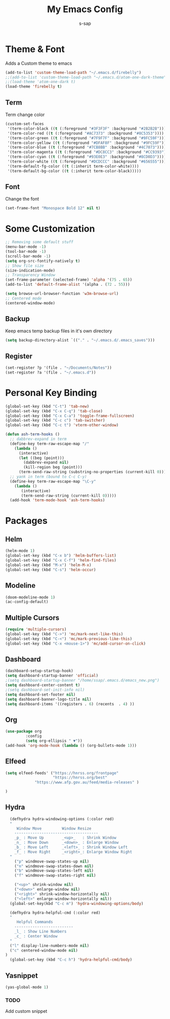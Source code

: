 #+TITLE: My Emacs Config
#+author: s-sap


* Theme & Font
Adds a Custom theme to emacs
#+begin_src emacs-lisp
(add-to-list 'custom-theme-load-path "~/.emacs.d/firebelly")
;;(add-to-list 'custom-theme-load-path "~/.emacs.d/atom-one-dark-theme")
;;(load-theme 'atom-one-dark t)
(load-theme 'firebelly t)
#+end_src

** Term
   Term change color
#+begin_src emacs-lisp
(custom-set-faces
 '(term-color-black ((t (:foreground "#3F3F3F" :background "#2B2B2B"))))
 '(term-color-red ((t (:foreground "#AC7373" :background "#8C5353"))))
 '(term-color-green ((t (:foreground "#7F9F7F" :background "#9FC59F"))))
 '(term-color-yellow ((t (:foreground "#DFAF8F" :background "#9FC59F"))))
 '(term-color-blue ((t (:foreground "#7CB8BB" :background "#4C7073"))))
 '(term-color-magenta ((t (:foreground "#DC8CC3" :background "#CC9393"))))
 '(term-color-cyan ((t (:foreground "#93E0E3" :background "#8CD0D3"))))
 '(term-color-white ((t (:foreground "#DCDCCC" :background "#656555"))))
 '(term-default-fg-color ((t (:inherit term-color-white))))
 '(term-default-bg-color ((t (:inherit term-color-black)))))
#+end_src

** Font
   Change the font

   #+begin_src emacs-lisp
    (set-frame-font "Monospace Bold 12" nil t)
   #+end_src


* Some Customization
#+begin_src emacs-lisp
;; Removing some default stuff
(menu-bar-mode -1)
(tool-bar-mode -1)
(scroll-bar-mode -1)
(setq org-src-fontify-natively t)
;; Show file size
(size-indication-mode)
;; Transparency Window
(set-frame-parameter (selected-frame) 'alpha '(75 . 65))
(add-to-list 'default-frame-alist '(alpha . (72 . 55)))

(setq browse-url-browser-function 'w3m-browse-url)
;; Centered mode
(centered-window-mode)
#+end_src
** Backup
	     Keep emacs temp backup files in it's own directory

	      #+begin_src emacs-lisp
	      (setq backup-directory-alist `(("." . "~/.emacs.d/.emacs_saves")))
	      #+end_src

** Register
	     #+begin_src emacs-lisp
	      (set-register ?p '(file . "~/Documents/Notes"))
	      (set-register ?a '(file . "~/.emacs.d")) 

	     #+end_src


* Personal Key Binding
#+begin_src emacs-lisp
(global-set-key (kbd "C-t") 'tab-new)
(global-set-key (kbd "C-x C-q") 'tab-close)
(global-set-key (kbd "C-x C-a") 'toggle-frame-fullscreen)
(global-set-key (kbd "C-c c") 'tab-switcher)
(global-set-key (kbd "C-c t") 'vterm-other-window)

(defun ash-term-hooks ()
  ;; dabbrev-expand in term
  (define-key term-raw-escape-map "/"
    (lambda ()
      (interactive)
      (let ((beg (point)))
        (dabbrev-expand nil)
        (kill-region beg (point)))
      (term-send-raw-string (substring-no-properties (current-kill 0)))))
  ;; yank in term (bound to C-c C-y)
  (define-key term-raw-escape-map "\C-y"
    (lambda ()
       (interactive)
       (term-send-raw-string (current-kill 0)))))
  (add-hook 'term-mode-hook 'ash-term-hooks)

#+end_src


* Packages
** Helm
  #+begin_src emacs-lisp
  (helm-mode 1)
  (global-set-key (kbd "C-x b") 'helm-buffers-list)
  (global-set-key (kbd "C-x C-f") 'helm-find-files)
  (global-set-key (kbd "M-x") 'helm-M-x)
  (global-set-key (kbd "C-s") 'helm-occur)
  #+end_src
** Modeline
  #+begin_src emacs-lisp
  (doom-modeline-mode 1)
  (ac-config-default)
  #+end_src
** Multiple Cursors
  #+begin_src emacs-lisp
  (require 'multiple-cursors)
  (global-set-key (kbd "C->") 'mc/mark-next-like-this)
  (global-set-key (kbd "C-<") 'mc/mark-previous-like-this)
  (global-set-key (kbd "C-x <mouse-1>") 'mc/add-cursor-on-click)
  #+end_src
** Dashboard
  #+begin_src emacs-lisp
    (dashboard-setup-startup-hook)
    (setq dashboard-startup-banner 'official)
    ;(setq dashboard-startup-banner "/home/ssap/.emacs.d/emacs_new.png")
    (setq dashboard-center-content t)
    ;(setq dashboard-set-init-info nil)
    (setq dashboard-set-footer nil)
    (setq dashboard-banner-logo-title nil)  
    (setq dashboard-items '((registers . 6) (recents  . 4) ))
  #+end_src   
** Org
  #+begin_src emacs-lisp
  (use-package org
	       :config
	       (setq org-ellipsis " ▼"))
  (add-hook 'org-mode-hook (lambda () (org-bullets-mode 1)))
  #+end_src

** Elfeed
  #+begin_src emacs-lisp
  (setq elfeed-feeds' ("https://hnrss.org/frontpage"
                       "https://hnrss.org/best" 
		       "https://www.afp.gov.au/feed/media-releases" ) 
		       
  )

  #+end_src
** Hydra
  #+begin_src emacs-lisp
  (defhydra hydra-windowing-options (:color red)
  "
     Window Move         Window Resize 
    -------------------------------------
    _p_ : Move Up        _<up>_   : Shrink Window
    _n_ : Move Down      _<down>_ : Enlarge Window
    _b_ : Move Left      _<left>_ : Shrink Window Left
    _f_ : Move Right     _<right>_: Enlarge Window Right
  "
    ("p" windmove-swap-states-up nil)
    ("n" windmove-swap-states-down nil)
    ("b" windmove-swap-states-left nil)
    ("f" windmove-swap-states-right nil)

    ("<up>" shrink-window nil)
    ("<down>" enlarge-window nil)
    ("<right>" shrink-window-horizontally nil)
    ("<left>" enlarge-window-horizontally nil))
  (global-set-key(kbd "C-c m") 'hydra-windowing-options/body)
  
  (defhydra hydra-helpful-cmd (:color red)
  "
     Helpful Commands
    --------------------------
    _l_ : Show Line Numbers
    _c_ : Center Window
  "
  ("l" display-line-numbers-mode nil)
  ("c" centered-window-mode nil)
)
  (global-set-key (kbd "C-c h") 'hydra-helpful-cmd/body)
  
  #+end_src

** Yasnippet
  #+begin_src emacs-lisp
  (yas-global-mode 1)
  #+end_src
*** TODO
    Add custom snippet
